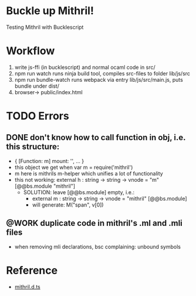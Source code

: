 #+TODO: TODO @WORK | DONE

* Buckle up Mithril!

Testing Mithril with Bucklescript

* Workflow
1. write js-ffi (in bucklescript) and normal ocaml code in src/
2. npm run watch runs ninja build tool, compiles src-files to folder lib/js/src
3. npm run bundle-watch runs webpack via entry lib/js/src/main.js, puts bundle under dist/
4. browser-> public/index.html 

* TODO Errors
** DONE don't know how to call function in obj, i.e. this structure:
- { [Function: m] mount: '', ... }
- this object we get when var m = require('mithril')
- m here is mithrils m-helper which unifies a lot of functionality
- this not working: external h : string -> string -> vnode = "m" [@@bs.module "mithril"]
  - SOLUTION: leave [@@bs.module] empty, i.e.:
    - external m : string -> string -> vnode = "mithril" [@@bs.module]
    - will generate: M("span", v[0])
** @WORK duplicate code in mithril's .ml and .mli files
- when removing mli declarations, bsc complaining: unbound symbols
  
* Reference
- [[https://github.com/DefinitelyTyped/DefinitelyTyped/blob/master/types/mithril/index.d.ts][mithril.d.ts]]
